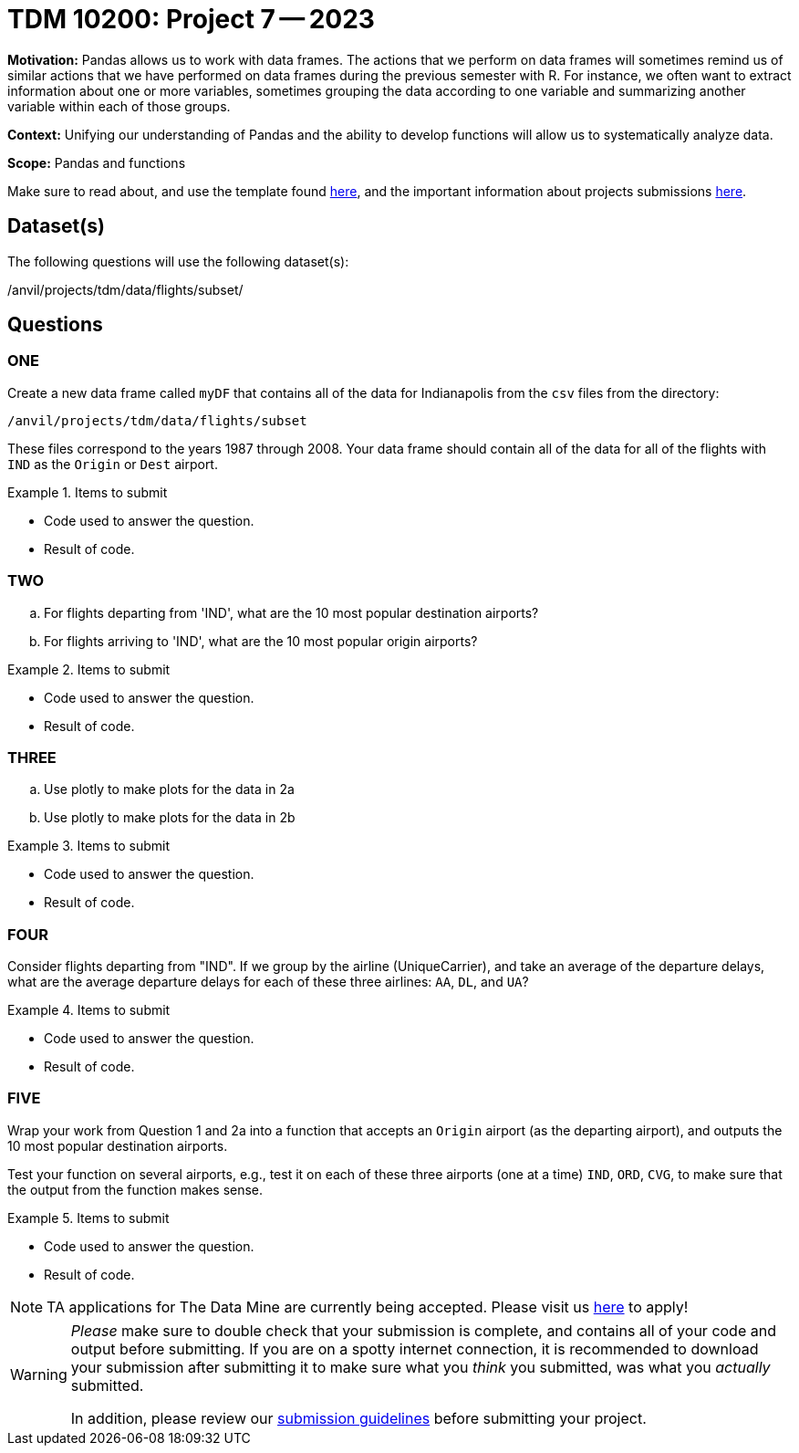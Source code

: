 = TDM 10200: Project 7 -- 2023

**Motivation:** Pandas allows us to work with data frames.  The actions that we perform on data frames will sometimes remind us of similar actions that we have performed on data frames during the previous semester with R.  For instance, we often want to extract information about one or more variables, sometimes grouping the data according to one variable and summarizing another variable within each of those groups.

**Context:**  Unifying our understanding of Pandas and the ability to develop functions will allow us to systematically analyze data.

**Scope:** Pandas and functions

Make sure to read about, and use the template found xref:templates.adoc[here], and the important information about projects submissions xref:submissions.adoc[here].

== Dataset(s)

The following questions will use the following dataset(s):

/anvil/projects/tdm/data/flights/subset/


== Questions

=== ONE

Create a new data frame called `myDF` that contains all of the data for Indianapolis from the `csv` files from the directory:

`/anvil/projects/tdm/data/flights/subset`

These files correspond to the years 1987 through 2008.  Your data frame should contain all of the data for all of the flights with `IND` as the `Origin` or `Dest` airport.

.Items to submit
====
- Code used to answer the question. 
- Result of code.
====



=== TWO

[loweralpha]
.. For flights departing from 'IND', what are the 10 most popular destination airports?
.. For flights arriving to 'IND', what are the 10 most popular origin airports?

.Items to submit
====
- Code used to answer the question. 
- Result of code.
====


=== THREE


[loweralpha]
.. Use plotly to make plots for the data in 2a
.. Use plotly to make plots for the data in 2b

.Items to submit
====
- Code used to answer the question. 
- Result of code.
====





=== FOUR


Consider flights departing from "IND".  If we group by the airline (UniqueCarrier), and take an average of the departure delays, what are the average departure delays for each of these three airlines: `AA`, `DL`, and `UA`?

.Items to submit
====
- Code used to answer the question. 
- Result of code.
====



=== FIVE

Wrap your work from Question 1 and 2a into a function that accepts an `Origin` airport (as the departing airport), and outputs the 10 most popular destination airports.

Test your function on several airports, e.g., test it on each of these three airports (one at a time) `IND`, `ORD`, `CVG`, to make sure that the output from the function makes sense.


.Items to submit
====
- Code used to answer the question. 
- Result of code.
====



[NOTE]
====
TA applications for The Data Mine are currently being accepted. Please visit us https://purdue.ca1.qualtrics.com/jfe/form/SV_08IIpwh19umLvbE[here] to apply!
====


[WARNING]
====
_Please_ make sure to double check that your submission is complete, and contains all of your code and output before submitting. If you are on a spotty internet connection, it is recommended to download your submission after submitting it to make sure what you _think_ you submitted, was what you _actually_ submitted.
                                                                                                                             
In addition, please review our xref:submissions.adoc[submission guidelines] before submitting your project.
====